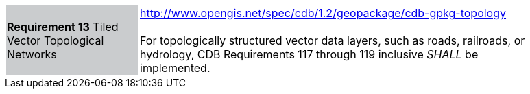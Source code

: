 [width="90%",cols="2,6"]
|===
|*Requirement 13* Tiled Vector Topological Networks  {set:cellbgcolor:#CACCCE}
|http://www.opengis.net/spec/cdb/1.2/geopackage/cdb-gpkg-topology +
 +
For topologically structured vector data layers, such as roads, railroads, or hydrology, CDB Requirements 117 through 119 inclusive _SHALL_ be implemented.
{set:cellbgcolor:#FFFFFF}
|===
